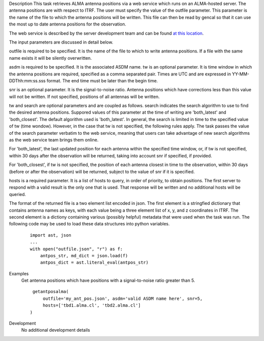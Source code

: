 

.. _Description:

Description
This task retrieves ALMA antenna positions via a web service which runs
on an ALMA-hosted server. The antenna positions are with respect to ITRF.
The user must specify the value of the outfile parameter. This parameter
is the name of the file to which the antenna positions will be written.
This file can then be read by gencal so that it can use the most up to
date antenna positions for the observation.

The web service is described by the server development team and can be
found `at this location <https://asw.alma.cl/groups/ASW/-/packages/843>`__. 

The input parameters are discussed in detail below.

outfile is required to be specified. It is the name of the file to which to
write antenna positions. If a file with the same name exists it will be
silently overwritten.

asdm is required to be specified. It is the associated ASDM name.
tw is an optional parameter. It is time window in which the antenna positions
are required, specified as a comma separated pair. Times are UTC and are
expressed in YY-MM-DDThh:mm:ss.sss format. The end time must be later than
the begin time.

snr is an optional parameter. It is the signal-to-noise ratio. Antenna
positions which have corrections less than this value will not be written.
If not specified, positions of all antennas will be written.

tw and search are optional parameters and are coupled as follows. search
indicates the search algorithm to use to find the desired antenna positions.
Suppored values of this parameter at the time of writing are 'both_latest'
and 'both_closest'. The default algorithm used is 'both_latest'.
In general, the search is limited in time to the specified value of tw
(time wondow). However, in the case that tw is not specified, the following
rules apply. The task passes the value of the search parameter verbatim to
the web service, meaning that users can take advantage of new search algorithms
as the web service team brings them online. 

For 'both_latest',
the last updated position for each antenna within the specified time window,
or, if tw is not specified, within 30 days after the observation will be
returned, taking into account snr if specified, if provided.

For 'both_closest', if tw is not specified, the position
of each antenna closest in time to the observation, within 30 days (before
or after the observation) will be returned, subject to the value of snr if it
is specified. 

hosts is a required parameter. It is a list of hosts to query, in order of
priority, to obtain positions. The first server to respond with a valid result is
the only one that is used. That response will be written and no additional
hosts will be queried.

The format of the returned file is a two element list encoded in json. The first
element is a stringfied dictionary that contains antenna names as keys, with each
value being a three element list of x, y, and z coordinates in ITRF. The second
element is a dictiony containing various (possibly helpful) metadata that were
used when the task was run. The following code may be used to load these data
structures into python variables.
    
    ::
        
        import ast, json
        ...
        with open("outfile.json", "r") as f:
            antpos_str, md_dict = json.load(f)
            antpos_dict = ast.literal_eval(antpos_str)


.. _Examples:

Examples
   Get antenna positions which have positions with a signal-to-noise ratio
   greater than 5.
   
   ::
   
      getantposalma(
          outfile='my_ant_pos.json', asdm='valid ASDM name here', snr=5,
          hosts=['tbd1.alma.cl', 'tbd2.alma.cl']
     )
   

.. _Development:

Development
   No additional development details


